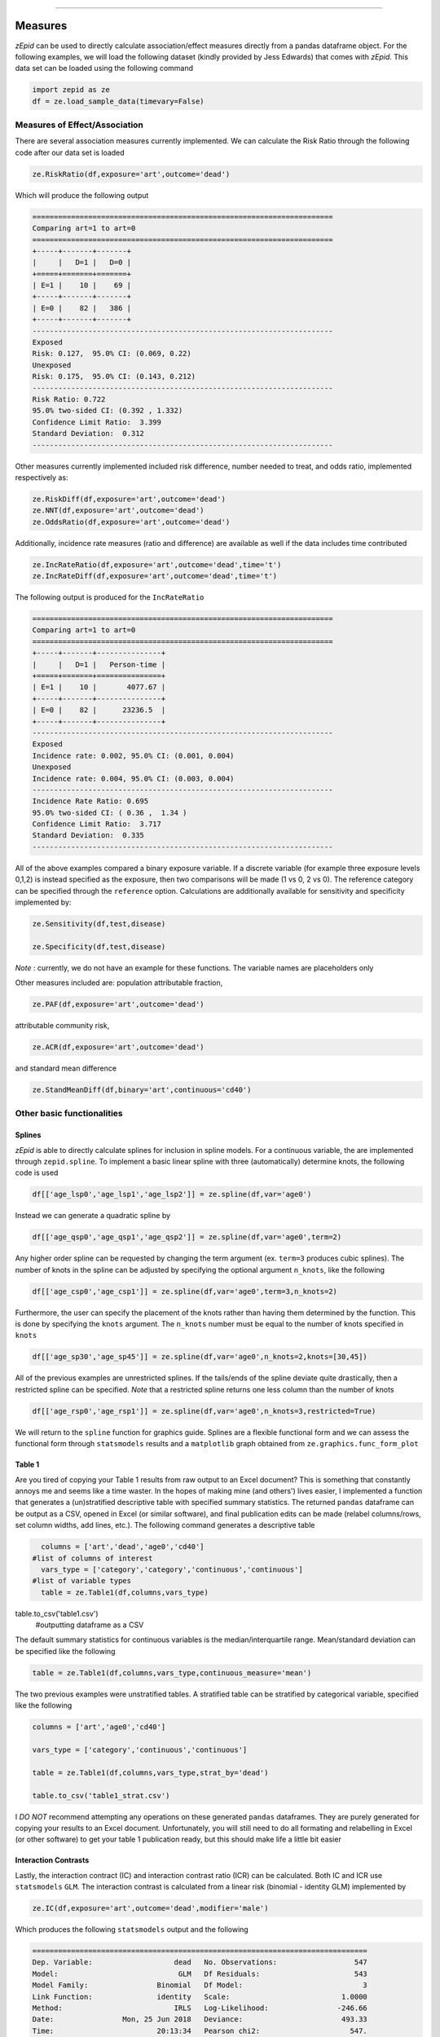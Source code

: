 .. image:: images/zepid_logo.png

-------------------------------------


Measures
'''''''''''''''''''''''''''''''''

*zEpid* can be used to directly calculate association/effect measures directly from a pandas dataframe object. For the following examples, we will load the following dataset (kindly provided by Jess Edwards) that comes with *zEpid*. This data set can be loaded using the following command


.. code:: python

   import zepid as ze
   df = ze.load_sample_data(timevary=False)


Measures of Effect/Association
------------------------------

There are several association measures currently implemented. We can calculate the Risk Ratio through the following code after our data set is loaded

.. code:: python

   ze.RiskRatio(df,exposure='art',outcome='dead')


Which will produce the following output

.. code::

   ======================================================================
   Comparing art=1 to art=0
   ======================================================================
   +-----+-------+-------+
   |     |   D=1 |   D=0 |
   +=====+=======+=======+
   | E=1 |    10 |    69 |
   +-----+-------+-------+
   | E=0 |    82 |   386 |
   +-----+-------+-------+
   ----------------------------------------------------------------------
   Exposed
   Risk: 0.127,  95.0% CI: (0.069, 0.22)
   Unexposed
   Risk: 0.175,  95.0% CI: (0.143, 0.212)
   ----------------------------------------------------------------------
   Risk Ratio: 0.722
   95.0% two-sided CI: (0.392 , 1.332)
   Confidence Limit Ratio:  3.399
   Standard Deviation:  0.312
   ----------------------------------------------------------------------


Other measures currently implemented included risk difference, number needed to treat, and odds ratio, implemented respectively as:

.. code:: python

   ze.RiskDiff(df,exposure='art',outcome='dead')
   ze.NNT(df,exposure='art',outcome='dead')
   ze.OddsRatio(df,exposure='art',outcome='dead')


Additionally, incidence rate measures (ratio and difference) are available as well if the data includes time contributed

.. code:: python

   ze.IncRateRatio(df,exposure='art',outcome='dead',time='t')
   ze.IncRateDiff(df,exposure='art',outcome='dead',time='t')

The following output is produced for the ``IncRateRatio``

.. code::

   ======================================================================
   Comparing art=1 to art=0
   ======================================================================
   +-----+-------+---------------+
   |     |   D=1 |   Person-time |
   +=====+=======+===============+
   | E=1 |    10 |       4077.67 |
   +-----+-------+---------------+
   | E=0 |    82 |      23236.5  |
   +-----+-------+---------------+
   ----------------------------------------------------------------------
   Exposed
   Incidence rate: 0.002, 95.0% CI: (0.001, 0.004)
   Unexposed
   Incidence rate: 0.004, 95.0% CI: (0.003, 0.004)
   ----------------------------------------------------------------------
   Incidence Rate Ratio: 0.695
   95.0% two-sided CI: ( 0.36 ,  1.34 )
   Confidence Limit Ratio:  3.717
   Standard Deviation:  0.335
   ----------------------------------------------------------------------


All of the above examples compared a binary exposure variable. If a discrete variable (for example three exposure levels 0,1,2) is instead specified as the exposure, then two comparisons will be made (1 vs 0, 2 vs 0). The reference category can be specified through the ``reference`` option. Calculations are additionally available for sensitivity and specificity implemented by:

.. code:: python

   ze.Sensitivity(df,test,disease)

   ze.Specificity(df,test,disease)


*Note* : currently, we do not have an example for these functions. The variable names are placeholders only

Other measures included are: population attributable fraction,

.. code:: python

   ze.PAF(df,exposure='art',outcome='dead')


attributable community risk,

.. code:: python

   ze.ACR(df,exposure='art',outcome='dead')


and standard mean difference

.. code:: python

   ze.StandMeanDiff(df,binary='art',continuous='cd40')



Other basic functionalities
------------------------------

Splines
^^^^^^^^^^^^

*zEpid* is able to directly calculate splines for inclusion in spline models. For a continuous variable, the are implemented through ``zepid.spline``. To implement a basic linear spline with three (automatically) determine knots, the following code is used

.. code:: python

   df[['age_lsp0','age_lsp1','age_lsp2']] = ze.spline(df,var='age0')


Instead we can generate a quadratic spline by

.. code:: python

   df[['age_qsp0','age_qsp1','age_qsp2']] = ze.spline(df,var='age0',term=2)


Any higher order spline can be requested by changing the term argument (ex. ``term=3`` produces cubic splines). The number of knots in the spline can be adjusted by specifying the optional  argument ``n_knots``, like the following

.. code:: python

   df[['age_csp0','age_csp1']] = ze.spline(df,var='age0',term=3,n_knots=2)


Furthermore, the user can specify the placement of the knots rather than having them determined
by the function. This is done by specifying the ``knots`` argument. The ``n_knots`` number must be equal to the number of knots specified in ``knots``

.. code:: python

   df[['age_sp30','age_sp45']] = ze.spline(df,var='age0',n_knots=2,knots=[30,45])


All of the previous examples are unrestricted splines. If the tails/ends of the spline deviate quite drastically, then a restricted spline can be specified. *Note* that a restricted spline returns one less column than the number of knots

.. code:: python

   df[['age_rsp0','age_rsp1']] = ze.spline(df,var='age0',n_knots=3,restricted=True)


We will return to the ``spline`` function for graphics guide. Splines are a flexible functional form and we can assess the functional form through ``statsmodels`` results and a ``matplotlib`` graph obtained from ``ze.graphics.func_form_plot``

Table 1
^^^^^^^^^^^^

Are you tired of copying your Table 1 results from raw output to an Excel document? This is something that constantly annoys me and seems like a time waster. In the hopes of making mine (and others') lives easier, I implemented a function that generates a (un)stratified descriptive table with specified summary statistics. The returned ``pandas`` dataframe can be output as a CSV, opened in Excel (or similar software), and final publication edits can be made (relabel columns/rows, set column widths, add lines, etc.). The following command generates a descriptive table

.. code:: python

   columns = ['art','dead','age0','cd40']
 #list of columns of interest
   vars_type = ['category','category','continuous','continuous']
 #list of variable types
   table = ze.Table1(df,columns,vars_type)
   
table.to_csv('table1.csv')
 #outputting dataframe as a CSV


The default summary statistics for continuous variables is the median/interquartile range. Mean/standard deviation can be specified like the following

.. code:: python

   table = ze.Table1(df,columns,vars_type,continuous_measure='mean')



The two previous examples were unstratified tables. A stratified table can be stratified by categorical variable, specified like the following

.. code:: python

   columns = ['art','age0','cd40']

   vars_type = ['category','continuous','continuous']

   table = ze.Table1(df,columns,vars_type,strat_by='dead')

   table.to_csv('table1_strat.csv')



I *DO NOT* recommend attempting any operations on these generated ``pandas`` dataframes. They are purely generated for copying your results to an Excel document. Unfortunately, you will still need to do all formating and relabelling in Excel (or other software) to get your table 1 publication ready, but this should make life a little bit easier

Interaction Contrasts
^^^^^^^^^^^^^^^^^^^^^^

Lastly, the interaction contract (IC) and interaction contrast ratio (ICR) can be calculated. Both IC and ICR use ``statsmodels`` ``GLM``. The interaction contrast is calculated from a linear risk (binomial - identity GLM) implemented by 

.. code:: python

   ze.IC(df,exposure='art',outcome='dead',modifier='male')

Which produces the following ``statsmodels`` output and the following

.. code:: python

   ==============================================================================
   Dep. Variable:                   dead   No. Observations:                  547
   Model:                            GLM   Df Residuals:                      543
   Model Family:                Binomial   Df Model:                            3
   Link Function:               identity   Scale:                          1.0000
   Method:                          IRLS   Log-Likelihood:                -246.66
   Date:                Mon, 25 Jun 2018   Deviance:                       493.33
   Time:                        20:13:34   Pearson chi2:                     547.
   No. Iterations:                     2   Covariance Type:             nonrobust
   ==============================================================================
                    coef    std err          z      P>|z|      [0.025      0.975]
   ------------------------------------------------------------------------------
   Intercept      0.1977      0.043      4.603      0.000       0.114       0.282
   art           -0.1310      0.077     -1.692      0.091      -0.283       0.021
   male          -0.0275      0.047     -0.585      0.559      -0.120       0.065
   E1M1           0.1015      0.091      1.117      0.264      -0.077       0.280
   ==============================================================================
   ----------------------------------------------------------------------
   Interaction Contrast
   ----------------------------------------------------------------------
   IC:		0.101
   95% CI:		(-0.077, 0.28)
   ----------------------------------------------------------------------


It should be noted that ``statsmodels`` generally produces the following warning. Despite the warning, results are consistent with SAS 9.4

.. code:: python

   DomainWarning: The identity link function does not respect the domain of the Binomial family.


Unlike the IC, the ICR is slightly more complicated to calculate. To obtain the confidence intervals, the delta method or bootstrapping can be used. The default method is the delta method. If bootstrap confidence intervals are requested, be patient. For 

.. code:: python

   ze.ICR(df,exposure='art',outcome='dead',modifier='male')

Resulting in the following output

.. code:: python

   ==============================================================================
   Dep. Variable:                   dead   No. Observations:                  547
   Model:                            GLM   Df Residuals:                      543
   Model Family:                Binomial   Df Model:                            3
   Link Function:                    log   Scale:                          1.0000
   Method:                          IRLS   Log-Likelihood:                -246.66
   Date:                Mon, 25 Jun 2018   Deviance:                       493.33
   Time:                        20:22:53   Pearson chi2:                     547.
   No. Iterations:                     6   Covariance Type:             nonrobust
   ==============================================================================
                    coef    std err          z      P>|z|      [0.025      0.975]
   ------------------------------------------------------------------------------
   Intercept     -1.6211      0.217     -7.462      0.000      -2.047      -1.195
   E1M0          -1.0869      0.990     -1.098      0.272      -3.028       0.854
   E0M1          -0.1499      0.245     -0.612      0.540      -0.630       0.330
   E1M1          -0.3405      0.378     -0.901      0.367      -1.081       0.400
   ==============================================================================
   ----------------------------------------------------------------------
   ICR based on Risk Ratio		Alpha = 0.05
   ICR:		0.51335
   CI:		(-0.30684, 1.33353)
   ----------------------------------------------------------------------


Bootstrapped confidence intervals can be requested by the following

.. code:: python

   ze.ICR(df,exposure='art',outcome='dead',modifier='male',ci='delta',b_sample=500)


The bootstrapped confidence intervals took several seconds to run. This behavior would be expected since 501 GLM models are it in the procedure. Similar confidence intervals are obtained.

If the rare disease assumption is met, a logit model can instead be requested by specifying ``regression='logit'``. If the odds ratio does *NOT* approximate the risk ratio (i.e. the rare disease assumption is violated), then the logit model is invalid. If the logit model is specified, ``statsmodels`` won't produce a ``DomainWarning`` and logit models generally have better convergence.

If you have additional items you believe would make a good addition to the calculator functions, or *zEpid* in general, please reach out to us on GitHub